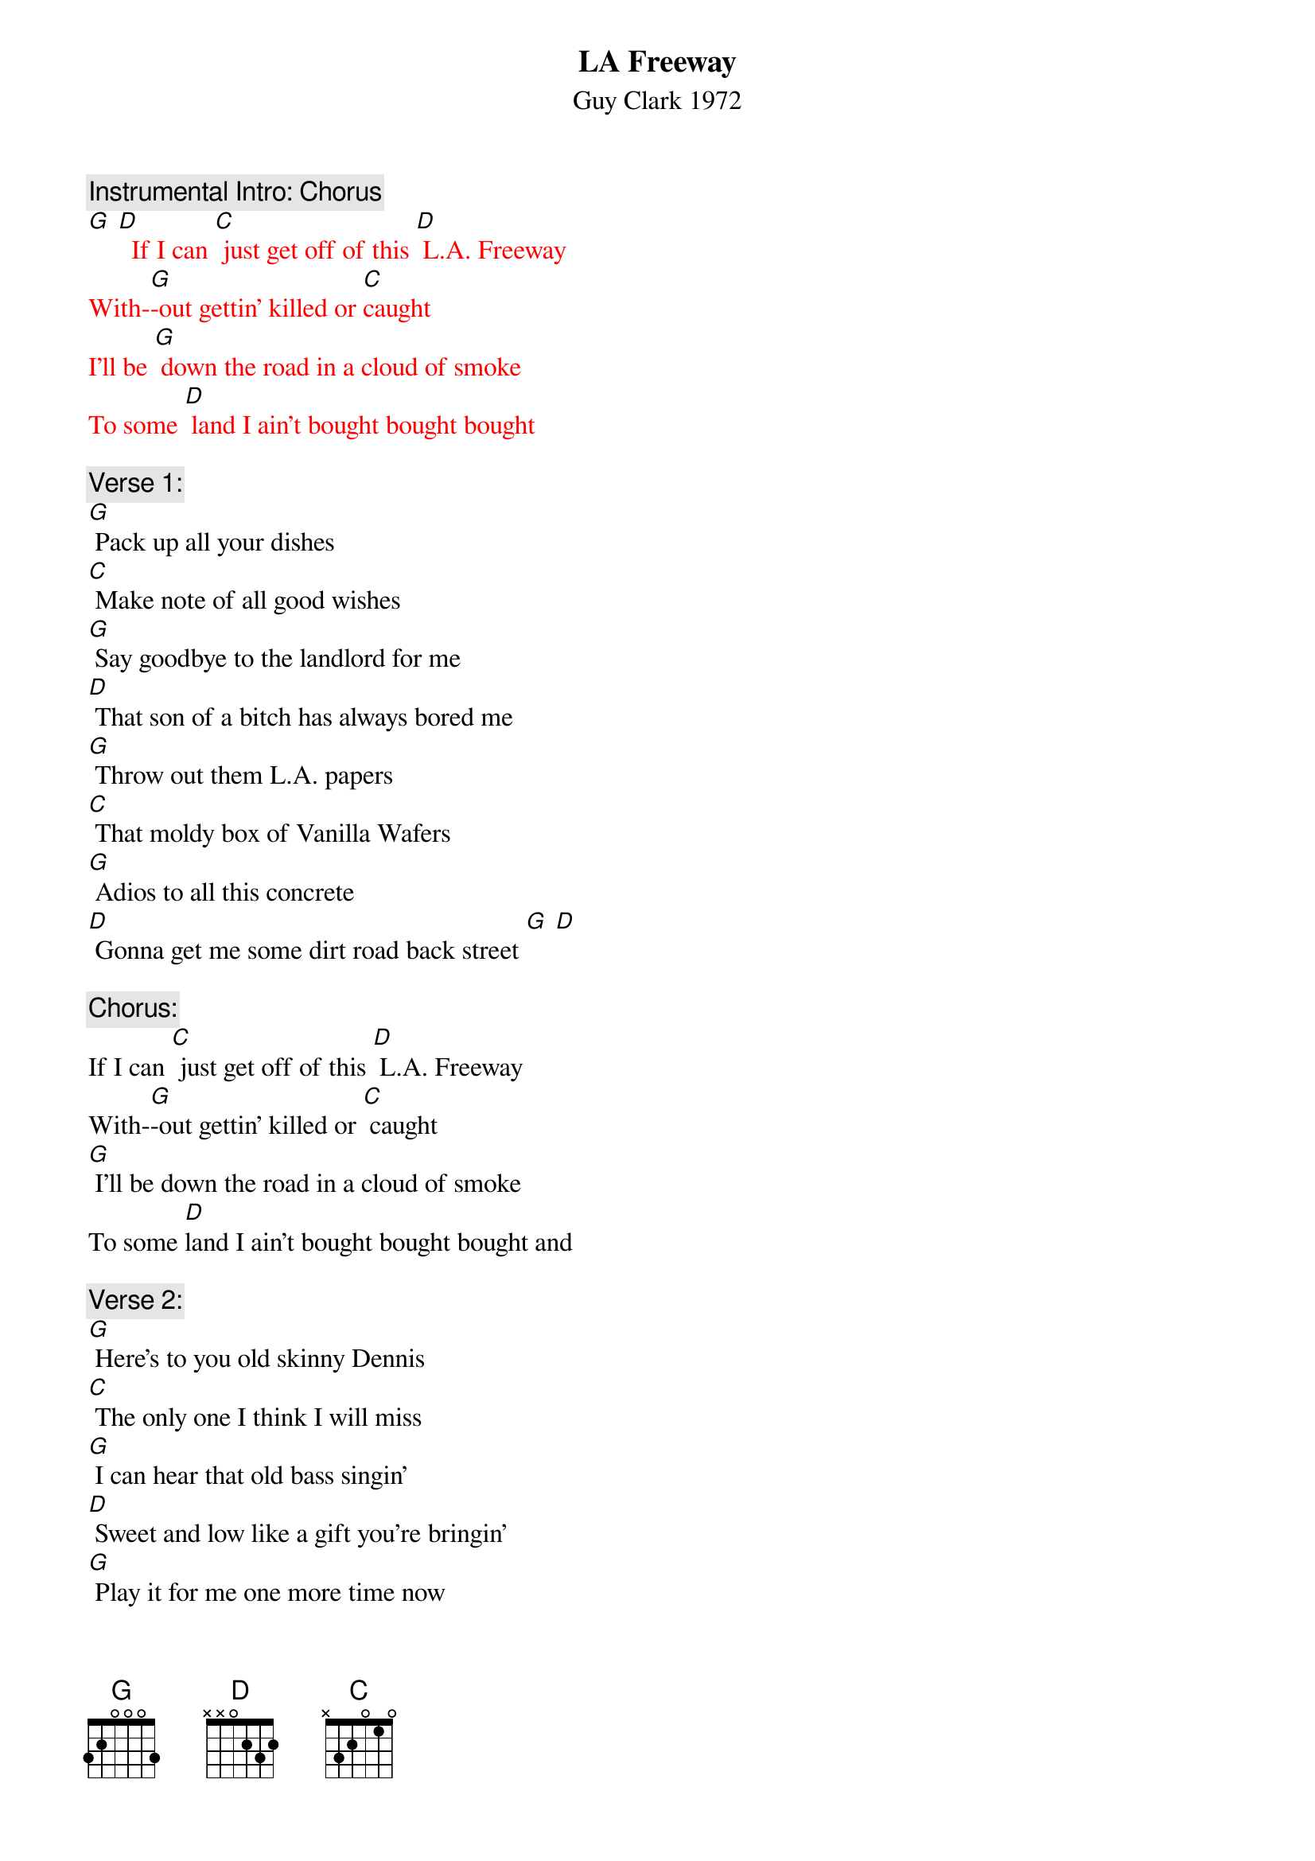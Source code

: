 {t: LA Freeway}
{st: Guy Clark 1972}

{c: Instrumental Intro: Chorus}
{textcolour: red}
[G] [D]  If I can [C] just get off of this [D] L.A. Freeway
With-[G]-out gettin' killed or [C]caught
I'll be [G] down the road in a cloud of smoke
To some [D] land I ain't bought bought bought
{textcolour}

{c: Verse 1:}
[G] Pack up all your dishes
[C] Make note of all good wishes
[G] Say goodbye to the landlord for me
[D] That son of a bitch has always bored me
[G] Throw out them L.A. papers
[C] That moldy box of Vanilla Wafers
[G] Adios to all this concrete
[D] Gonna get me some dirt road back street [G] [D]

{c: Chorus:}
If I can [C] just get off of this [D] L.A. Freeway
With-[G]-out gettin' killed or [C] caught
[G] I'll be down the road in a cloud of smoke
To some [D]land I ain't bought bought bought and

{c: Verse 2:}
[G] Here's to you old skinny Dennis
[C] The only one I think I will miss
[G] I can hear that old bass singin'
[D] Sweet and low like a gift you're bringin'
[G] Play it for me one more time now
[C] Got to give it all we can now
[G] I believe everything you're sayin'
[D] Just you keep on keep on playin' [G] [D]

{c: Chorus:}
If I can [C] just get off of this [D] L.A. Freeway
With-[G]-out gettin' killed or [C] caught
I'll be [G] down the road in a cloud of smoke
To some [D] land I ain't bought bought bought so

{c: Verse 3:}
[G] Put the pink card in the mailbox
[C] Leave the key in the old front door lock
[G] They'll find it likely as not
[D] I'm sure there's somethin' we have forgot
[G] Oh, Susanna don't you cry, babe
[C] Love's a gift that's surely handmade
[G] We got somethin' to believe in
[D] Don't you think it's time we're leavin' [G] [D]

{c: Instrumental Chorus:}
{textcolour: red}
If I can [C] just get off of this [D] L.A. Freeway
With-[G]-out gettin' killed or [C] caught
I'll be [G] down the road in a cloud of smoke
To some [D] land I ain't bought bought bought  [G] [D]
{textcolour}

{c: Chorus:}
If I can [C] just get off of this [D] L.A. Freeway
With-[G]-out gettin' killed or [C] caught
I'll be [G] down the road in a cloud of smoke
To some [D] land that I ain't bought bought bought

{c: Outro-First half Verse 1:}
[G] So pack up all your dishes
[C] Make note of all good wishes
[G] Say goodbye to the landlord for me
[D] That son of a bitch has always bored me

{c: Instrumental Tag- First half Verse 1:}
{textcolour: red}
[G] So pack up all your dishes
[C] Make note of all good wishes
[G] Say goodbye to the landlord for me
[D] That son of a bitch has always bored me [G]
{textcolour}
